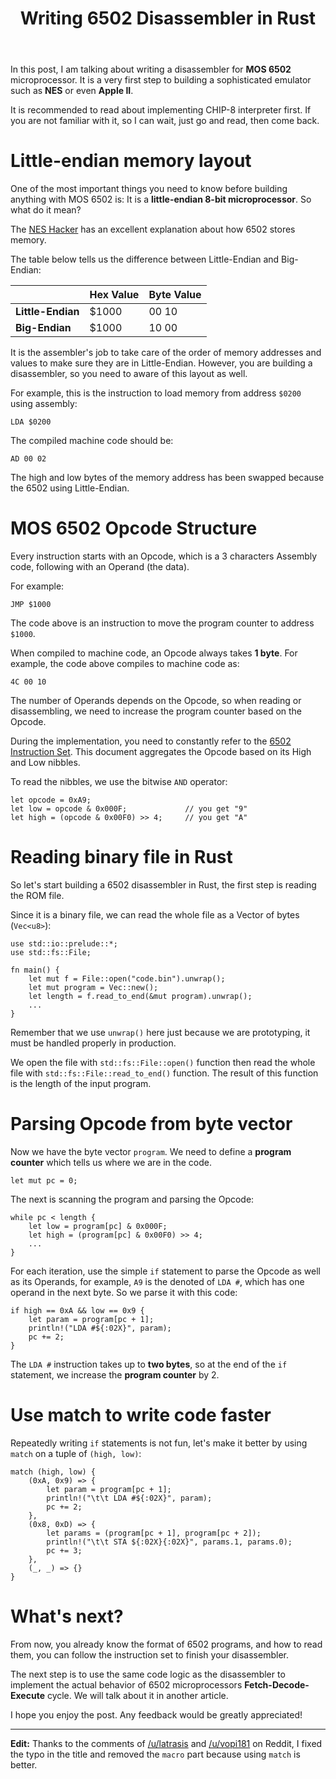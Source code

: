 #+TITLE: Writing 6502 Disassembler in Rust
#+HTML_HEAD: <link rel="stylesheet" type="text/css" href="css/hack.css" />
#+HTML_HEAD: <script async src="https://www.googletagmanager.com/gtag/js?id=UA-121604637-1"></script> <script> window.dataLayer = window.dataLayer || []; function gtag(){dataLayer.push(arguments);} gtag('js', new Date()); gtag('config', 'UA-121604637-1'); </script>
#+HTML_LINK_HOME: /

In this post, I am talking about writing a disassembler for **MOS 6502** microprocessor. It is a very first step to building a sophisticated emulator such as **NES** or even **Apple II**. 

It is recommended to read about implementing CHIP-8 interpreter first. If you are not familiar with it, so I can wait, just go and read, then come back.

* Little-endian memory layout

One of the most important things you need to know before building anything with MOS 6502 is: It is a **little-endian 8-bit microprocessor**. So what do it mean?

The [[http://www.thealmightyguru.com/Games/Hacking/Wiki/index.php/Little-endian][NES Hacker]] has an excellent explanation about how 6502 stores memory.

The table below tells us the difference between Little-Endian and Big-Endian:

|                   | **Hex Value** | **Byte Value** |
|-------------------|---------------|----------------|
| **Little-Endian** | $1000         | 00 10          |
| **Big-Endian**    | $1000         | 10 00          |

It is the assembler's job to take care of the order of memory addresses and values to make sure they are in Little-Endian. However, you are building a disassembler, so you need to aware of this layout as well.

For example, this is the instruction to load memory from address ~$0200~ using assembly:

#+BEGIN_SRC
LDA $0200
#+END_SRC

The compiled machine code should be:

#+BEGIN_SRC
AD 00 02
#+END_SRC

The high and low bytes of the memory address has been swapped because the 6502 using Little-Endian.

* MOS 6502 Opcode Structure

Every instruction starts with an Opcode, which is a 3 characters Assembly code, following with an Operand (the data).

For example:

#+BEGIN_SRC 
JMP $1000
#+END_SRC

The code above is an instruction to move the program counter to address ~$1000~.

When compiled to machine code, an Opcode always takes **1 byte**. For example, the code above compiles to machine code as:

#+BEGIN_SRC 
4C 00 10
#+END_SRC

The number of Operands depends on the Opcode, so when reading or disassembling, we need to increase the program counter based on the Opcode.

During the implementation, you need to constantly refer to the [[http://e-tradition.net/bytes/6502/6502_instruction_set.html][6502 Instruction Set]]. This document aggregates the Opcode based on its High and Low nibbles.

To read the nibbles, we use the bitwise ~AND~ operator:

#+BEGIN_SRC 
let opcode = 0xA9;
let low = opcode & 0x000F;             // you get "9"
let high = (opcode & 0x00F0) >> 4;     // you get "A"
#+END_SRC

* Reading binary file in Rust

So let's start building a 6502 disassembler in Rust, the first step is reading the ROM file.

Since it is a binary file, we can read the whole file as a Vector of bytes (~Vec<u8>~):

#+BEGIN_SRC 
use std::io::prelude::*;
use std::fs::File;

fn main() {
    let mut f = File::open("code.bin").unwrap();
    let mut program = Vec::new();
    let length = f.read_to_end(&mut program).unwrap();
    ...
}
#+END_SRC

Remember that we use ~unwrap()~ here just because we are prototyping, it must be handled properly in production.

We open the file with ~std::fs::File::open()~ function then read the whole file with ~std::fs::File::read_to_end()~ function. The result of this function is the length of the input program.

* Parsing Opcode from byte vector

Now we have the byte vector ~program~. We need to define a **program counter** which tells us where we are in the code. 

#+BEGIN_SRC 
let mut pc = 0;
#+END_SRC

The next is scanning the program and parsing the Opcode:

#+BEGIN_SRC 
while pc < length {
    let low = program[pc] & 0x000F;
    let high = (program[pc] & 0x00F0) >> 4;
    ...
}
#+END_SRC

For each iteration, use the simple ~if~ statement to parse the Opcode as well as its Operands, for example, ~A9~ is the denoted of ~LDA #~, which has one operand in the next byte. So we parse it with this code:

#+BEGIN_SRC 
if high == 0xA && low == 0x9 {
    let param = program[pc + 1];
    println!("LDA #${:02X}", param);
    pc += 2;
}
#+END_SRC

The ~LDA #~ instruction takes up to **two bytes**, so at the end of the ~if~ statement, we increase the **program counter** by 2.

* Use match to write code faster

Repeatedly writing ~if~ statements is not fun, let's make it better by using ~match~ on a tuple of ~(high, low)~:

#+BEGIN_SRC 
match (high, low) {
    (0xA, 0x9) => {
        let param = program[pc + 1];
        println!("\t\t LDA #${:02X}", param);
        pc += 2;
    },
    (0x8, 0xD) => {
        let params = (program[pc + 1], program[pc + 2]);
        println!("\t\t STA ${:02X}{:02X}", params.1, params.0);
        pc += 3;
    },
    (_, _) => {}
}
#+END_SRC

* What's next?

From now, you already know the format of 6502 programs, and how to read them, you can follow the instruction set to finish your disassembler. 

The next step is to use the same code logic as the disassembler to implement the actual behavior of 6502 microprocessors **Fetch-Decode-Execute** cycle. We will talk about it in another article.

I hope you enjoy the post. Any feedback would be greatly appreciated!

-----

**Edit:**
Thanks to the comments of [[https://www.reddit.com/r/rust/comments/5uuwet/some_notes_on_writing_6520_disassembler_in_rust/ddx5q6c/][/u/latrasis]] and [[https://www.reddit.com/r/rust/comments/5uuwet/some_notes_on_writing_6520_disassembler_in_rust/ddx5ufn/][/u/vopi181]] on Reddit, I fixed the typo in the title and removed the ~macro~ part because using ~match~ is better.
